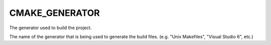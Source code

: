 CMAKE_GENERATOR
---------------

The generator used to build the project.

The name of the generator that is being used to generate the build
files.  (e.g.  "Unix Makefiles", "Visual Studio 6", etc.)
